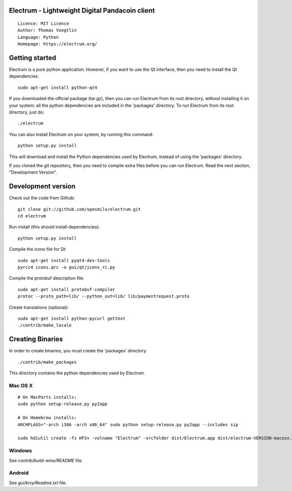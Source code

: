 Electrum - Lightweight Digital Pandacoin client
=====================================

::

  Licence: MIT Licence
  Author: Thomas Voegtlin
  Language: Python
  Homepage: https://electrum.org/


.. image:: https://travis-ci.org/spesmilo/electrum.svg?branch=master
    :target: https://travis-ci.org/spesmilo/electrum
    :alt: Build Status





Getting started
===============

Electrum is a pure python application. However, if you want to use the
Qt interface, then you need to install the Qt dependencies::

    sudo apt-get install python-qt4

If you downloaded the official package (tar.gz), then you can run
Electrum from its root directory, without installing it on your
system; all the python dependencies are included in the 'packages'
directory. To run Electrum from its root directory, just do::

    ./electrum

You can also install Electrum on your system, by running this command::

    python setup.py install

This will download and install the Python dependencies used by
Electrum, instead of using the 'packages' directory.

If you cloned the git repository, then you need to compile extra files
before you can run Electrum. Read the next section, "Development
Version".



Development version
===================

Check out the code from Github::

    git clone git://github.com/spesmilo/electrum.git
    cd electrum

Run install (this should install dependencies)::

    python setup.py install

Compile the icons file for Qt::

    sudo apt-get install pyqt4-dev-tools
    pyrcc4 icons.qrc -o gui/qt/icons_rc.py

Compile the protobuf description file::

    sudo apt-get install protobuf-compiler
    protoc --proto_path=lib/ --python_out=lib/ lib/paymentrequest.proto

Create translations (optional)::

    sudo apt-get install python-pycurl gettext
    ./contrib/make_locale




Creating Binaries
=================


In order to create binaries, you must create the 'packages' directory::

    ./contrib/make_packages

This directory contains the python dependencies used by Electrum.

Mac OS X
--------

::

    # On MacPorts installs: 
    sudo python setup-release.py py2app
    
    # On Homebrew installs: 
    ARCHFLAGS="-arch i386 -arch x86_64" sudo python setup-release.py py2app --includes sip
    
    sudo hdiutil create -fs HFS+ -volname "Electrum" -srcfolder dist/Electrum.app dist/electrum-VERSION-macosx.dmg

Windows
-------

See `contrib/build-wine/README` file.


Android
-------

See `gui/kivy/Readme.txt` file.
